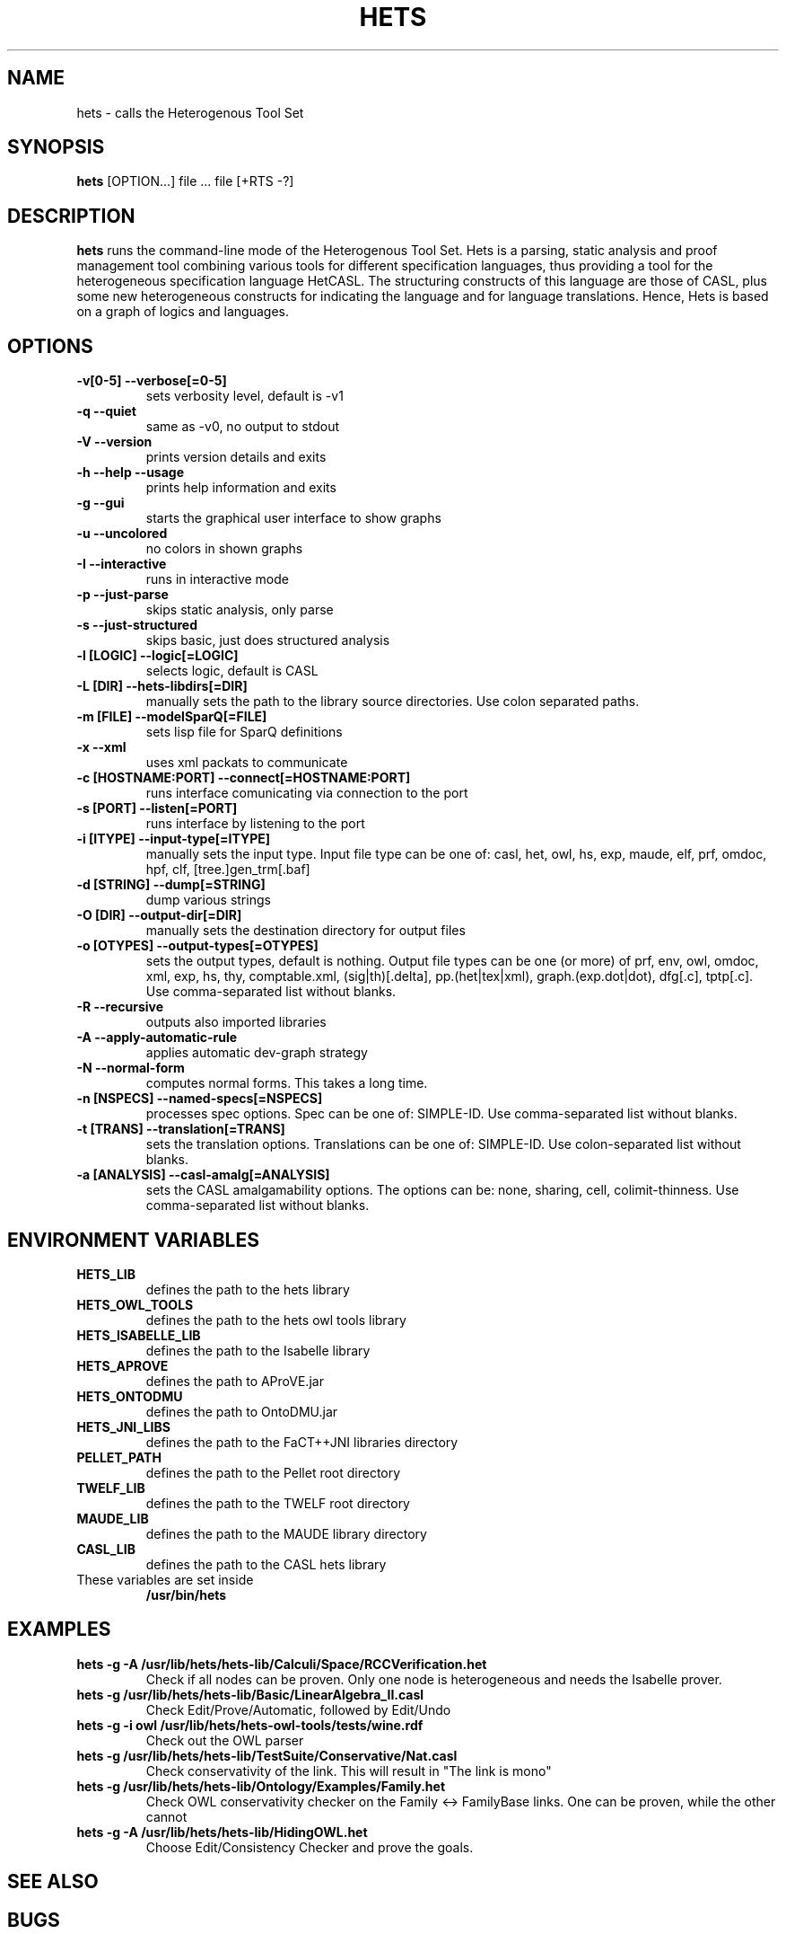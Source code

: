 .TH HETS 1 "Jul 4, 2010"
.UC 5
.SH NAME
hets \- calls the Heterogenous Tool Set
.SH SYNOPSIS
.B hets
[OPTION...] file ... file [+RTS -?]
.SH DESCRIPTION
.B hets 
runs the command-line mode of the Heterogenous Tool Set.
Hets is a parsing, static analysis and proof management tool combining
various tools for different specification languages, thus providing a
tool for the heterogeneous specification language HetCASL. The structuring
constructs of this language are those of CASL, plus some new heterogeneous
constructs for indicating the language and for language translations. Hence,
Hets is based on a graph of logics and languages.
.SH OPTIONS
.TP
.B \-v[0-5] \--verbose[=0-5]
sets verbosity level, default is -v1
.TP
.B \-q \--quiet
same as -v0, no output to stdout
.TP
.B \-V \--version
prints version details and exits
.TP
.B \-h \--help \--usage
prints help information and exits
.TP
.B \-g \--gui
starts the graphical user interface to show graphs
.TP
.B \-u \--uncolored
no colors in shown graphs
.TP
.B \-I \--interactive
runs in interactive mode
.TP
.B \-p \--just-parse
skips static analysis, only parse
.TP
.B \-s \--just-structured
skips basic, just does structured analysis
.TP
.B \-l [LOGIC] \--logic[=LOGIC]
selects logic, default is CASL
.TP
.B \-L [DIR] \--hets-libdirs[=DIR]
manually sets the path to the library source directories. Use colon separated
paths.
.TP
.B \-m [FILE] \--modelSparQ[=FILE]
sets lisp file for SparQ definitions
.TP
.B \-x \--xml
uses xml packats to communicate
.TP
.B \-c [HOSTNAME:PORT] \--connect[=HOSTNAME:PORT]
runs interface comunicating via connection to the port
.TP
.B \-s [PORT] \--listen[=PORT]
runs interface by listening to the port
.TP
.B \-i [ITYPE] \--input-type[=ITYPE]
manually sets the input type. Input file type can be one of: casl, het, owl,
hs, exp, maude, elf, prf, omdoc, hpf, clf, [tree.]gen_trm[.baf]
.TP
.B \-d [STRING] \--dump[=STRING]
dump various strings
.TP
.B \-O [DIR] \--output-dir[=DIR]
manually sets the destination directory for output files
.TP
.B \-o [OTYPES] \--output-types[=OTYPES]
sets the output types, default is nothing. Output file types can be one (or
more) of prf, env, owl, omdoc, xml, exp, hs, thy, comptable.xml,
(sig|th)[.delta], pp.(het|tex|xml), graph.(exp.dot|dot), dfg[.c], tptp[.c].
Use comma-separated list without blanks.
.TP
.B \-R \--recursive
outputs also imported libraries
.TP
.B \-A \--apply-automatic-rule
applies automatic dev-graph strategy
.TP
.B \-N \--normal-form
computes normal forms. This takes a long time.
.TP
.B \-n [NSPECS] \--named-specs[=NSPECS]
processes spec options. Spec can be one of: SIMPLE-ID. Use comma-separated
list without blanks.
.TP
.B \-t [TRANS] \--translation[=TRANS]
sets the translation options. Translations can be one of: SIMPLE-ID. Use
colon-separated list without blanks.
.TP
.B \-a [ANALYSIS] \--casl-amalg[=ANALYSIS]
sets the CASL amalgamability options. The options can be: none, sharing,
cell, colimit-thinness. Use comma-separated list without blanks.
.PP
.SH "ENVIRONMENT VARIABLES"
.TP
.B HETS_LIB
defines the path to the hets library
.TP
.B HETS_OWL_TOOLS
defines the path to the hets owl tools library
.TP
.B HETS_ISABELLE_LIB
defines the path to the Isabelle library
.TP
.B HETS_APROVE
defines the path to AProVE.jar
.TP
.B HETS_ONTODMU
defines the path to OntoDMU.jar
.TP
.B HETS_JNI_LIBS
defines the path to the FaCT++JNI libraries directory
.TP
.B PELLET_PATH
defines the path to the Pellet root directory
.TP
.B TWELF_LIB
defines the path to the TWELF root directory
.TP
.B MAUDE_LIB
defines the path to the MAUDE library directory
.TP
.B CASL_LIB
defines the path to the CASL hets library
.TP
These variables are set inside
.B /usr/bin/hets
.BR
.SH "EXAMPLES"
.TP
.B hets -g -A /usr/lib/hets/hets-lib/Calculi/Space/RCCVerification.het
Check if all nodes can be proven. Only one node is heterogeneous and needs
the Isabelle prover.
.TP
.B hets -g /usr/lib/hets/hets-lib/Basic/LinearAlgebra_II.casl
Check Edit/Prove/Automatic, followed by Edit/Undo
.TP
.B hets -g -i owl /usr/lib/hets/hets-owl-tools/tests/wine.rdf
Check out the OWL parser
.TP
.B hets -g /usr/lib/hets/hets-lib/TestSuite/Conservative/Nat.casl
Check conservativity of the link. This will result in "The link is mono"
.TP
.B hets -g /usr/lib/hets/hets-lib/Ontology/Examples/Family.het
Check OWL conservativity checker on the Family <-> FamilyBase links. One
can be proven, while the other cannot
.TP
.B hets -g -A /usr/lib/hets/hets-lib/HidingOWL.het
Choose Edit/Consistency Checker and prove the goals.
.BR
.SH "SEE ALSO"
.BR 
.SH BUGS
.TP
.B Maude
only works if the current working directory contains the Maude specifications folder.
.TP
For other bugs report at hets-devel@mailhost.informatik.uni-bremen.de or use the trac http://trac.informatik.uni-bremen.de:8080/hets
.BR
.SH AUTHOR
.B hets
, the Heterogenous Tool Set is the work of University of Bremen
<hets@informatik.uni-bremen.de>. This manual page was written by
Corneliu-Claudiu Prodescu <cprodescu@googlemail.com> for the Debian GNU/Linux
system but may be used by others under the same license as 
.B hets
itself. The complete user guide can be found at
.B /usr/share/doc/hets/UserGuide.pdf
.
